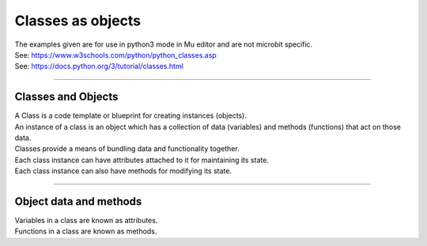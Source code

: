 ====================================================
Classes as objects
====================================================

| The examples given are for use in python3 mode in Mu editor and are not microbit specific.
| See: https://www.w3schools.com/python/python_classes.asp
| See: https://docs.python.org/3/tutorial/classes.html

----

Classes and Objects
----------------------

| A Class is a code template or blueprint for creating instances (objects).
| An instance of a class is an object which has a collection of data (variables) and methods (functions) that act on those data.

| Classes provide a means of bundling data and functionality together. 
| Each class instance can have attributes attached to it for maintaining its state. 
| Each class instance can also have methods for modifying its state.


----

Object data and methods
-----------------------------

.. image:: images/encapsulation.png
    :scale: 50 %
    :align: center
    :alt: encapsulation

| Variables in a class are known as attributes.
| Functions in a class are known as methods.

